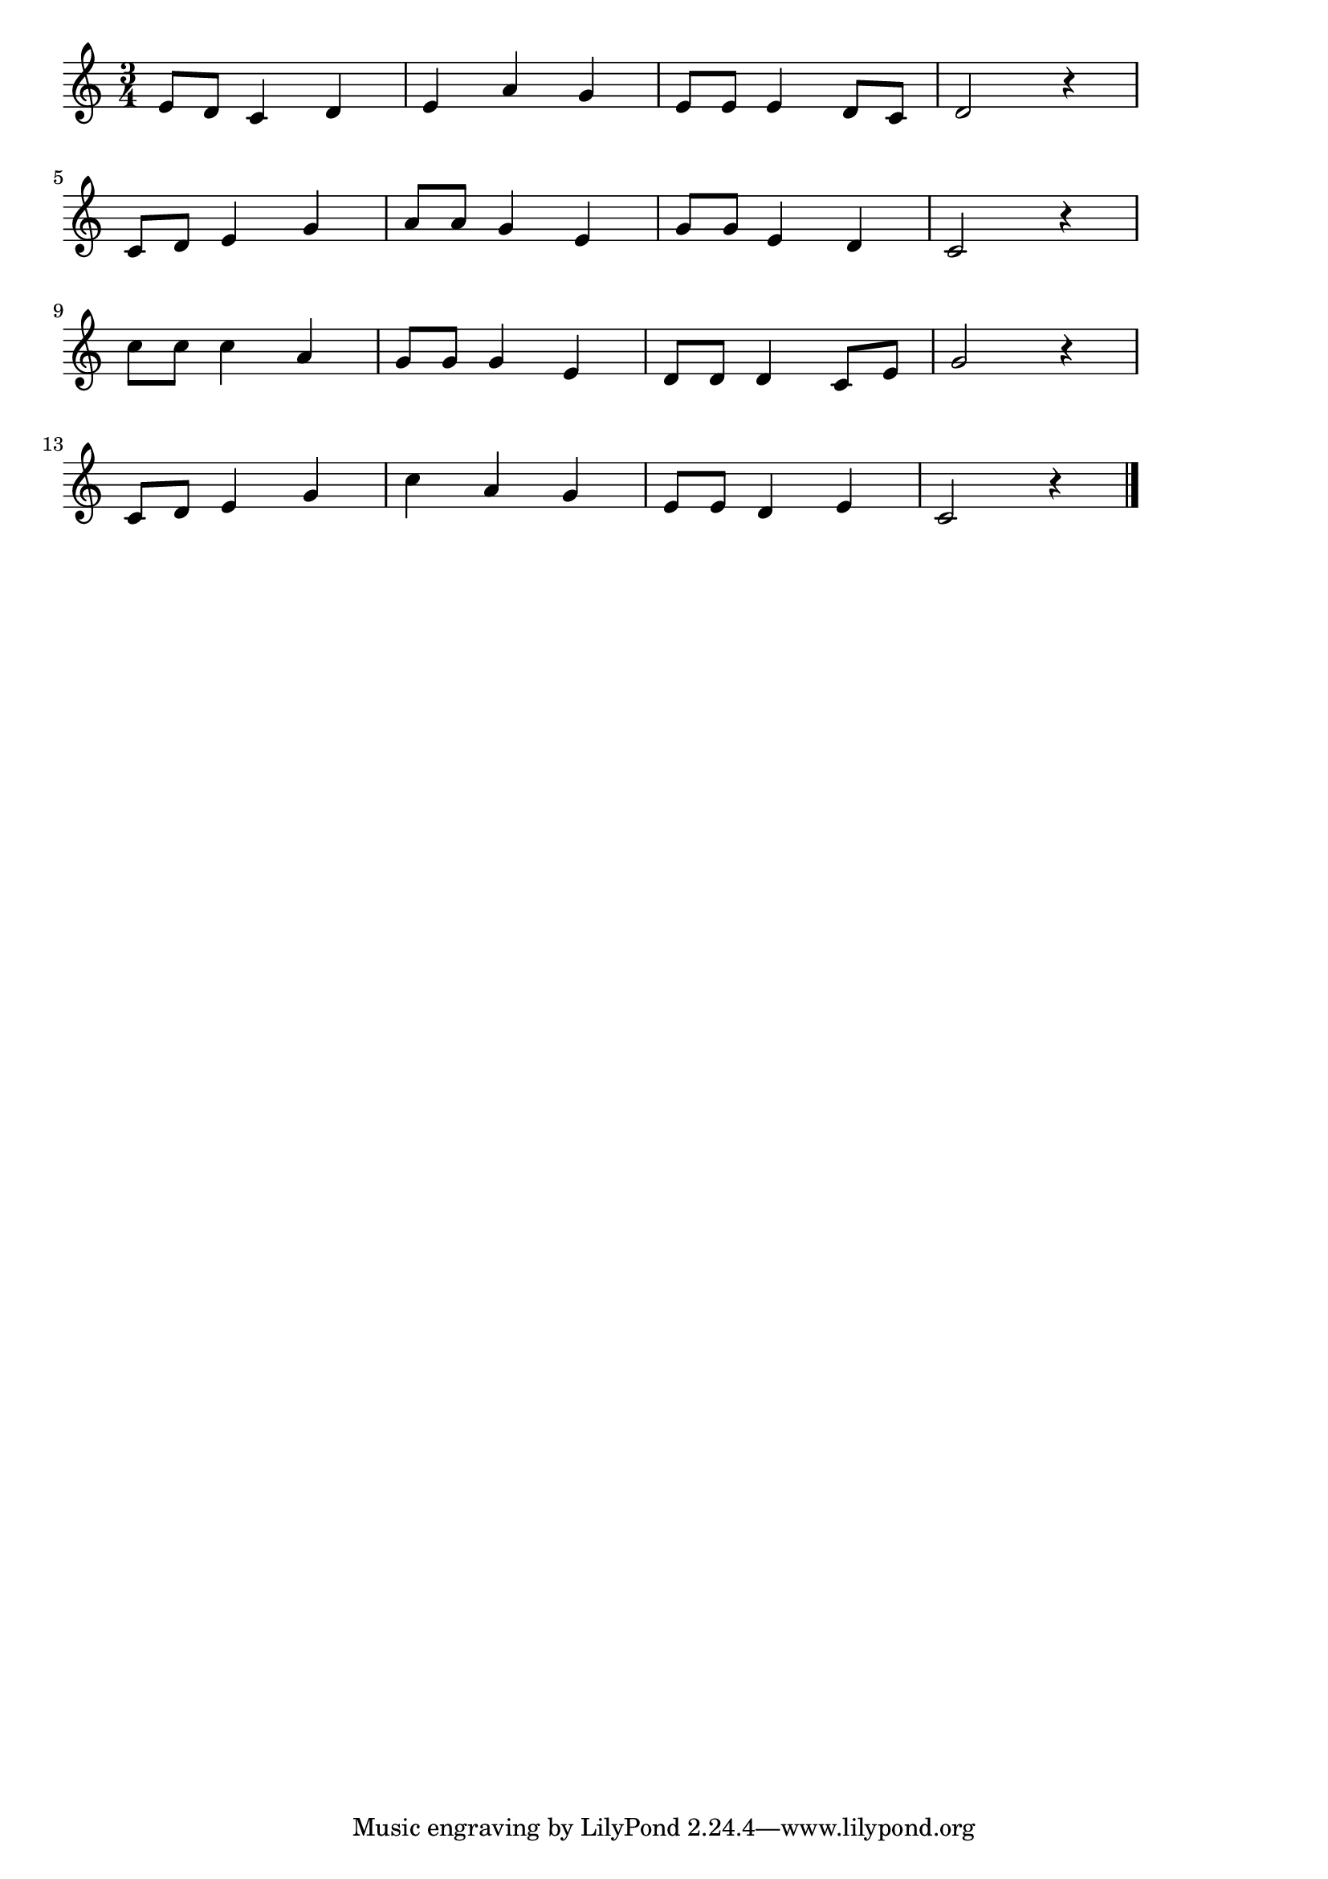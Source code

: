 \version "2.18.2"

% こいのぼり(やねよりたかい)

\score {

\layout {
line-width = #170
indent = 0\mm
}

\relative c' {
\key c \major
\time 3/4
\set Score.tempoHideNote = ##t
\tempo 4=120
\numericTimeSignature
e8 d c4 d |
e a g 
e8 e e4 d8 c 
d2 r4 |
\break
c8 d e4 g |
a8 a g4 e 
g8 g e4 d |
c2 r4 |
\break
c'8 c c4 a |
g8 g g4 e |
d8 d d4 c8 e |
g2 r4 |
\break
c,8 d e4 g |
c a g |
e8 e d4 e |
c2 r4 |

\bar "|."
}

\midi {}

}